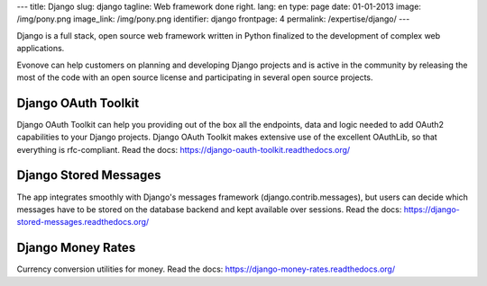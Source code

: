 ---
title: Django
slug: django
tagline: Web framework done right.
lang: en
type: page
date: 01-01-2013
image: /img/pony.png
image_link: /img/pony.png
identifier: django
frontpage: 4
permalink: /expertise/django/
---

Django is a full stack, open source web framework written in Python 
finalized to the development of complex web applications.

Evonove can help customers on planning and developing Django projects 
and is active in the community by releasing the most of the code with 
an open source license and participating in several open source projects.

Django OAuth Toolkit
--------------------

Django OAuth Toolkit can help you providing out of the box all the endpoints, 
data and logic needed to add OAuth2 capabilities to your Django projects. 
Django OAuth Toolkit makes extensive use of the excellent OAuthLib, so that 
everything is rfc-compliant.
Read the docs: `<https://django-oauth-toolkit.readthedocs.org/>`_

Django Stored Messages
----------------------

The app integrates smoothly with Django's messages framework (django.contrib.messages), 
but users can decide which messages have to be stored on the database backend and kept 
available over sessions.
Read the docs: `<https://django-stored-messages.readthedocs.org/>`_

Django Money Rates
------------------

Currency conversion utilities for money.
Read the docs: `<https://django-money-rates.readthedocs.org/>`_
